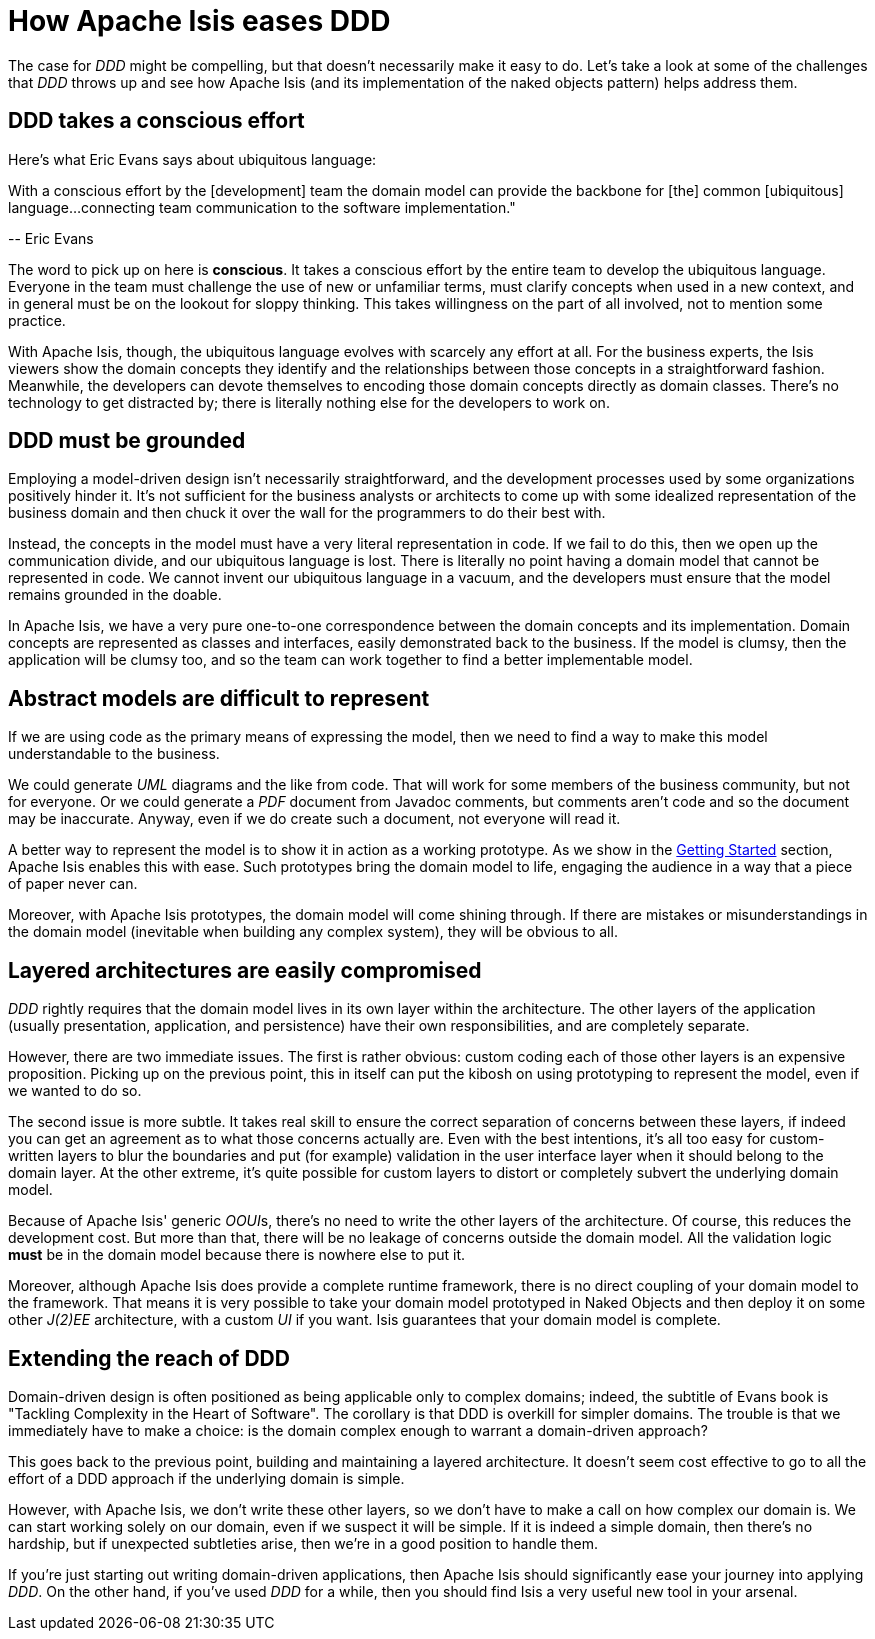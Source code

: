 = How Apache Isis eases DDD
:Notice: Licensed to the Apache Software Foundation (ASF) under one or more contributor license agreements. See the NOTICE file distributed with this work for additional information regarding copyright ownership. The ASF licenses this file to you under the Apache License, Version 2.0 (the "License"); you may not use this file except in compliance with the License. You may obtain a copy of the License at. http://www.apache.org/licenses/LICENSE-2.0 . Unless required by applicable law or agreed to in writing, software distributed under the License is distributed on an "AS IS" BASIS, WITHOUT WARRANTIES OR  CONDITIONS OF ANY KIND, either express or implied. See the License for the specific language governing permissions and limitations under the License.
:_basedir: ../
:_imagesdir: images/



The case for  _DDD_ might be compelling, but that doesn't necessarily make it easy to do. Let's take a look at some of the
challenges that  _DDD_ throws up and see how Apache Isis (and its implementation of the naked objects pattern) helps address them.

== DDD takes a conscious effort

Here's what Eric Evans says about ubiquitous language:

pass:[<div class="extended-quote-first"><p>]With a conscious effort by the [development] team the domain model can provide the backbone for [the] common [ubiquitous] language...connecting team communication to the software implementation."
pass:[</p></div>]

pass:[<div class="extended-quote-attribution"><p>]-- Eric Evans
pass:[</p></div>]

The word to pick up on here is *conscious*.  It takes a conscious effort by the entire team to develop the ubiquitous language. Everyone in the team must challenge the use of new or unfamiliar terms, must clarify concepts when used in a new context, and in general must be on the lookout for sloppy thinking. This takes willingness on the part of all involved, not to mention some practice.

With Apache Isis, though, the  ubiquitous language evolves with scarcely any effort at all. For the business experts, the Isis viewers show the domain concepts they identify and the relationships between those concepts in a straightforward fashion. Meanwhile, the developers can devote themselves to encoding those domain concepts directly as domain classes. There's no technology to get distracted by; there is literally nothing else for the developers to work on.


== DDD must be grounded

Employing a  model-driven design isn't necessarily straightforward, and the development processes used by some organizations positively hinder it. It's not sufficient for the business analysts or architects to come up with some idealized representation of the business domain and then chuck it over the wall for the programmers to do their best with.

Instead, the concepts in the model must have a very literal representation in code. If we fail to do this, then we open up the communication divide, and our  ubiquitous language is lost. There is literally no point having a domain model that cannot be represented in code. We cannot invent our ubiquitous language in a vacuum, and the developers must ensure that the model remains grounded in the doable.

In Apache Isis, we have a very pure one-to-one correspondence between the domain concepts and its implementation. Domain concepts are represented as classes and interfaces, easily demonstrated back to the business. If the model is clumsy, then the application will be clumsy too, and so the team can work together to find a better implementable model.



== Abstract models are difficult to represent

If we are using code as the primary means of expressing the model, then we need to find a way to make this model understandable to the business.

We could generate  _UML_ diagrams and the like from code. That will work for some members of the business community, but not for everyone. Or we could generate a  _PDF_ document from Javadoc comments, but comments aren't code and so the document may be inaccurate.  Anyway, even if we do create such a document, not everyone will read it.

A better way to represent the model is to show it in action as a working prototype. As we show in the xref:_getting_started[Getting Started] section, Apache Isis enables this with ease. Such prototypes bring the domain model to life, engaging the audience in a way that a piece of paper never can.

Moreover, with Apache Isis prototypes, the domain model will come shining through. If there are mistakes or misunderstandings in the domain model (inevitable when building any complex system), they will be obvious to all.




== Layered architectures are easily compromised

_DDD_ rightly requires that the domain model lives in its own layer within the architecture. The other layers of the application (usually presentation, application, and persistence) have their own responsibilities, and are completely separate.

However, there are two immediate issues. The first is rather obvious: custom coding each of those other layers is an expensive proposition. Picking up on the previous point, this in itself can put the kibosh on using prototyping to represent the model, even if we wanted to do so.

The second issue is more subtle. It takes real skill to ensure the correct separation of concerns between these layers, if indeed you can get an agreement as to what those concerns actually are. Even with the best intentions, it's all too easy for custom-written layers to blur the boundaries and put (for example) validation in the user interface layer when it should belong to the domain layer. At the other extreme, it's quite possible for custom layers to distort or completely subvert the underlying domain model.

Because of Apache Isis' generic  __OOUI__s, there's no need to write the other layers of the architecture.  Of course, this reduces the development cost. But more than that, there will be no leakage of concerns outside the domain model. All the validation logic *must* be in the domain model because there is nowhere else to put it.

Moreover, although Apache Isis does provide a complete runtime framework, there is no direct coupling of your domain model to the framework. That means it is very possible to take your domain model prototyped in Naked Objects and then deploy it on some other  _J(2)EE_ architecture, with a custom _UI_ if you want.  Isis guarantees that your domain model is complete.




== Extending the reach of DDD

Domain-driven design is often positioned as  being applicable only to complex domains; indeed, the subtitle of Evans book is  "Tackling Complexity in the Heart of Software". The corollary is that DDD is overkill for simpler domains. The trouble is that we immediately have to make a choice: is the domain complex enough to warrant a domain-driven approach?

This goes back to the previous point, building and maintaining a layered architecture. It doesn't seem cost effective to go to all the effort of a DDD approach if the underlying domain is simple.

However, with Apache Isis, we don't write these other layers, so we don't have to make a call on how complex our domain is. We can start working solely on our domain, even if we suspect it will be simple. If it is indeed a simple domain, then there's no hardship, but if unexpected subtleties arise, then we're in a good position to handle them.

If you're just starting out writing domain-driven applications, then Apache Isis should significantly ease your journey into applying _DDD_. On the other hand, if you've used _DDD_ for a while, then you should find Isis a very useful new tool in your arsenal.

